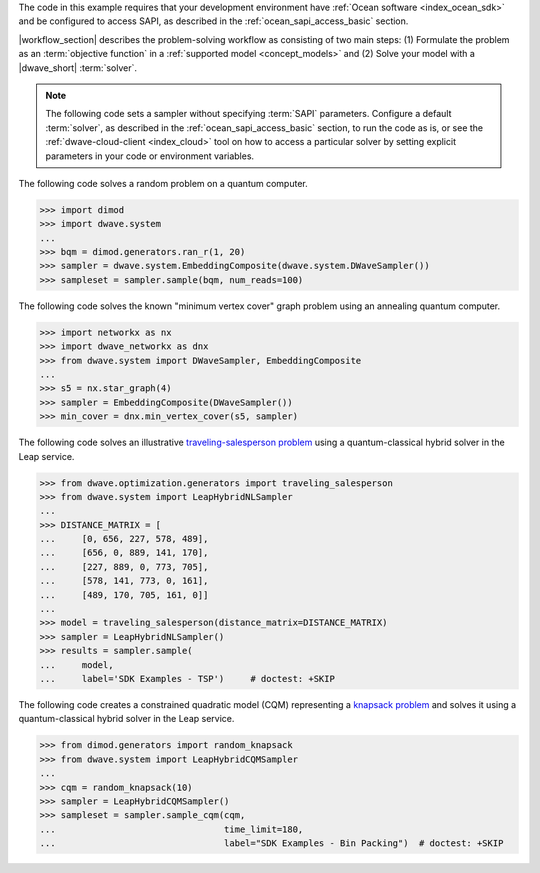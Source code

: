 .. start_requirements

The code in this example requires that your development environment have
:ref:`Ocean software <index_ocean_sdk>` and be configured to access SAPI, as
described in the :ref:`ocean_sapi_access_basic` section.

.. end_requirements


.. |workflow_section| replace:: The :ref:`qpu_workflow` section

.. start_standard_steps

|workflow_section| describes the problem-solving workflow as consisting of two
main steps: (1) Formulate the problem as an :term:`objective function` in a
:ref:`supported model <concept_models>` and (2) Solve your model with a
|dwave_short| :term:`solver`.

.. end_standard_steps


.. start_default_solver_config

.. note:: The following code sets a sampler without specifying :term:`SAPI`
    parameters. Configure a default :term:`solver`, as described in the
    :ref:`ocean_sapi_access_basic` section, to run the code as is, or see the
    :ref:`dwave-cloud-client <index_cloud>` tool on how to access a particular
    solver by setting explicit parameters in your code or environment variables.

.. end_default_solver_config


.. start_qpu1

The following code solves a random problem on a quantum computer.

>>> import dimod
>>> import dwave.system
...
>>> bqm = dimod.generators.ran_r(1, 20)
>>> sampler = dwave.system.EmbeddingComposite(dwave.system.DWaveSampler())
>>> sampleset = sampler.sample(bqm, num_reads=100)

.. end_qpu1


.. start_qpu2

The following code solves the known "minimum vertex cover"
graph problem using an annealing quantum computer.

>>> import networkx as nx
>>> import dwave_networkx as dnx
>>> from dwave.system import DWaveSampler, EmbeddingComposite
...
>>> s5 = nx.star_graph(4)
>>> sampler = EmbeddingComposite(DWaveSampler())
>>> min_cover = dnx.min_vertex_cover(s5, sampler)

.. end_qpu2


.. start_nl1

The following code solves an illustrative
`traveling-salesperson problem <https://en.wikipedia.org/wiki/Travelling_salesman_problem>`_
using a quantum-classical hybrid solver in the Leap service.

>>> from dwave.optimization.generators import traveling_salesperson
>>> from dwave.system import LeapHybridNLSampler
...
>>> DISTANCE_MATRIX = [
...     [0, 656, 227, 578, 489],
...     [656, 0, 889, 141, 170],
...     [227, 889, 0, 773, 705],
...     [578, 141, 773, 0, 161],
...     [489, 170, 705, 161, 0]]
...
>>> model = traveling_salesperson(distance_matrix=DISTANCE_MATRIX)
>>> sampler = LeapHybridNLSampler()
>>> results = sampler.sample(
...     model,
...     label='SDK Examples - TSP')  	# doctest: +SKIP

.. end_nl1


.. start_cqm1

The following code creates a constrained quadratic model (CQM) representing
a `knapsack problem <https://en.wikipedia.org/wiki/Knapsack_problem>`_ and
solves it using a quantum-classical hybrid solver in the Leap service.

>>> from dimod.generators import random_knapsack
>>> from dwave.system import LeapHybridCQMSampler
...
>>> cqm = random_knapsack(10)
>>> sampler = LeapHybridCQMSampler()
>>> sampleset = sampler.sample_cqm(cqm,
...                                time_limit=180,
...                                label="SDK Examples - Bin Packing")  # doctest: +SKIP

.. end_cqm1
